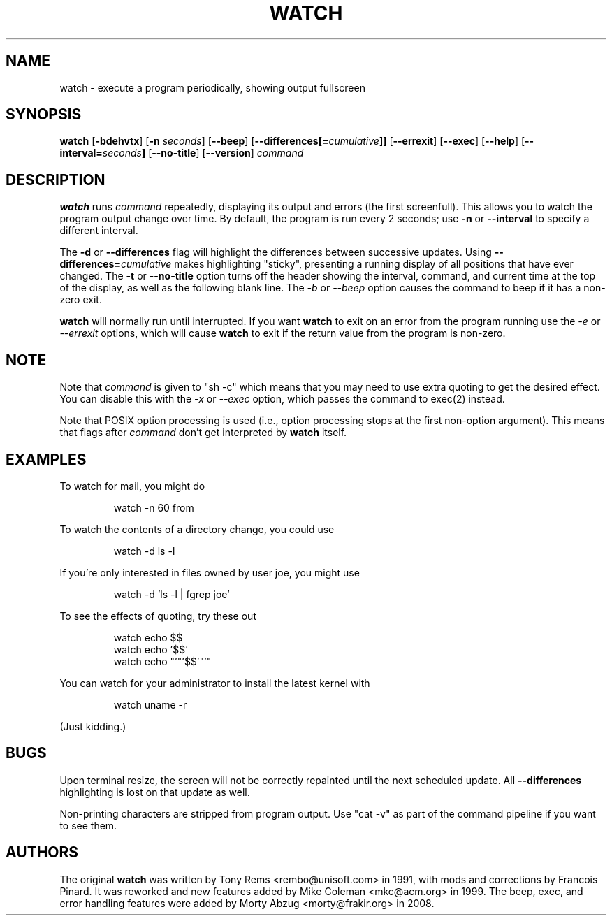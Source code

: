 .TH WATCH 1 "2009 May 11" " " "Linux User's Manual"
.SH NAME
watch \- execute a program periodically, showing output fullscreen
.SH SYNOPSIS
.na
.B watch
.RB [ \-bdehvtx ]
.RB [ \-n
.IR seconds ]
.RB [ \-\-beep ]
.RB [ \-\-differences[=\fIcumulative\fP]]
.RB [ \-\-errexit ]
.RB [ \-\-exec ]
.RB [ \-\-help ]
.RB [ \-\-interval=\fIseconds\fP]
.RB [ \-\-no\-title ]
.RB [ \-\-version ]
.I command
.SH DESCRIPTION
.B watch
runs
.I command
repeatedly, displaying its output and errors (the first screenfull).  This
allows you to
watch the program output change over time.  By default, the program is run
every 2 seconds; use 
.B \-n
or
.B \-\-interval
to specify a different interval.
.PP
The
.B \-d
or
.B \-\-differences
flag will highlight the differences between successive updates.  Using
.B \-\-differences=\fIcumulative\fP
makes highlighting "sticky", presenting a running display of all
positions that have ever changed.  The
.B \-t
or
.B \-\-no\-title
option turns off the header showing the interval, command, and current
time at the top of the display, as well as the following blank line.  The
.I \-b
or
.I \-\-beep
option causes the command to beep if it has a non-zero exit.
.PP
.B watch
will normally run until interrupted. If you want
.B watch
to exit on an error from the program running use the
.I \-e
or
.I \-\-errexit
options, which will cause
.B watch
to exit if the return value from the program is non-zero.

.SH NOTE
Note that
.I command
is given to "sh \-c"
which means that you may need to use extra quoting to get the desired effect.
You can disable this with the
.I -x
or
.I --exec
option, which passes the command to exec(2) instead.
.PP
Note that POSIX option processing is used (i.e., option processing stops at
the first non\-option argument).  This means that flags after
.I command
don't get interpreted by
.BR watch
itself.
.SH EXAMPLES
.PP
To watch for mail, you might do
.IP
watch \-n 60 from
.PP
To watch the contents of a directory change, you could use
.IP
watch \-d ls \-l
.PP
If you're only interested in files owned by user joe, you might use 
.IP
watch \-d 'ls \-l | fgrep joe'
.PP
To see the effects of quoting, try these out
.IP
watch echo $$
.br
watch echo '$$'
.br
watch echo "'"'$$'"'"
.PP
You can watch for your administrator to install the latest kernel with
.IP
watch uname \-r
.PP
(Just kidding.)
.SH BUGS
Upon terminal resize, the screen will not be correctly repainted until the
next scheduled update.  All
.B \-\-differences
highlighting is lost on that update as well.
.PP
Non-printing characters are stripped from program output.  Use "cat -v" as
part of the command pipeline if you want to see them.
.SH AUTHORS
The original
.B watch
was written by Tony Rems <rembo@unisoft.com> in 1991, with mods and
corrections by Francois Pinard.  It was reworked and new features added by
Mike Coleman <mkc@acm.org> in 1999.  The beep, exec, and error handling
features were added by Morty Abzug <morty@frakir.org> in 2008.
